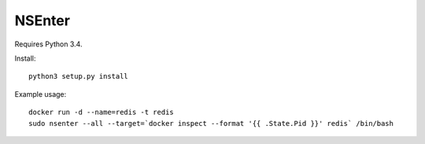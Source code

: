 =======
NSEnter
=======

Requires Python 3.4.

Install::

    python3 setup.py install

Example usage::

    docker run -d --name=redis -t redis
    sudo nsenter --all --target=`docker inspect --format '{{ .State.Pid }}' redis` /bin/bash

